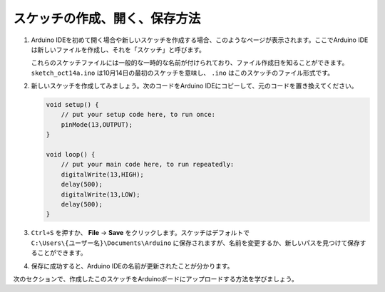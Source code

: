 スケッチの作成、開く、保存方法
=======================================

1. Arduino IDEを初めて開く場合や新しいスケッチを作成する場合、このようなページが表示されます。ここでArduino IDEは新しいファイルを作成し、それを「スケッチ」と呼びます。

   .. image:: img/sp221014_173458.png

   これらのスケッチファイルには一般的な一時的な名前が付けられており、ファイル作成日を知ることができます。 ``sketch_oct14a.ino`` は10月14日の最初のスケッチを意味し、 ``.ino`` はこのスケッチのファイル形式です。

2. 新しいスケッチを作成してみましょう。次のコードをArduino IDEにコピーして、元のコードを置き換えてください。

   .. image:: img/create1.png

   .. code-block:: Arduino

       void setup() {
           // put your setup code here, to run once:
           pinMode(13,OUTPUT); 
       }

       void loop() {
           // put your main code here, to run repeatedly:
           digitalWrite(13,HIGH);
           delay(500);
           digitalWrite(13,LOW);
           delay(500);
       }

3. ``Ctrl+S`` を押すか、 **File** -> **Save** をクリックします。スケッチはデフォルトで ``C:\Users\{ユーザー名}\Documents\Arduino`` に保存されますが、名前を変更するか、新しいパスを見つけて保存することができます。

   .. image:: img/create2.png

4. 保存に成功すると、Arduino IDEの名前が更新されたことが分かります。

   .. image:: img/create3.png

次のセクションで、作成したこのスケッチをArduinoボードにアップロードする方法を学びましょう。
